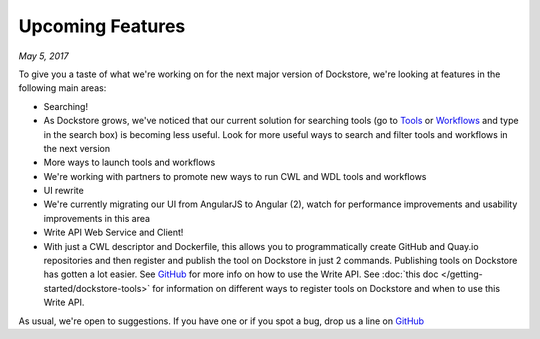 Upcoming Features
=================
*May 5, 2017*

To give you a taste of what we're working on for the next major version
of Dockstore, we're looking at features in the following main areas:

-  Searching!
-  As Dockstore grows, we've noticed that our current solution for
   searching tools (go to `Tools <https://dockstore.org/tools>`__ or
   `Workflows <https://dockstore.org/workflows>`__ and type in the
   search box) is becoming less useful. Look for more useful ways to
   search and filter tools and workflows in the next version
-  More ways to launch tools and workflows
-  We're working with partners to promote new ways to run CWL and WDL
   tools and workflows
-  UI rewrite
-  We're currently migrating our UI from AngularJS to Angular (2), watch
   for performance improvements and usability improvements in this area
-  Write API Web Service and Client!
-  With just a CWL descriptor and Dockerfile, this allows you to
   programmatically create GitHub and Quay.io repositories and then
   register and publish the tool on Dockstore in just 2 commands.
   Publishing tools on Dockstore has gotten a lot easier. See
   `GitHub <https://github.com/dockstore/write_api_service/>`__ for more
   info on how to use the Write API. See :doc:`this
   doc </getting-started/dockstore-tools>`
   for information on different ways to register tools on Dockstore and
   when to use this Write API.

As usual, we're open to suggestions. If you have one or if you spot a
bug, drop us a line on
`GitHub <https://github.com/dockstore/dockstore/issues>`__

.. discourse::
    :topic_identifier: 2021

